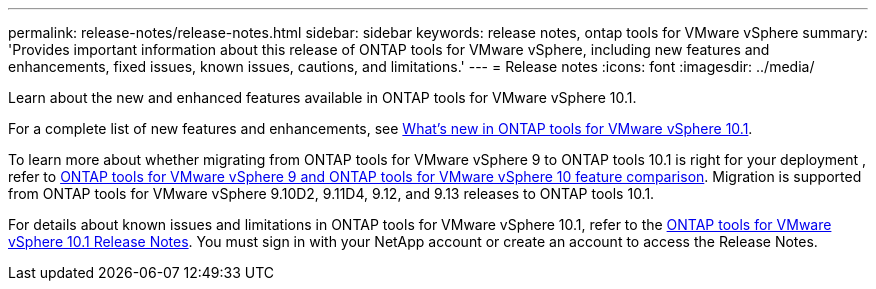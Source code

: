 ---
permalink: release-notes/release-notes.html
sidebar: sidebar
keywords: release notes, ontap tools for VMware vSphere
summary: 'Provides important information about this release of ONTAP tools for VMware vSphere, including new features and enhancements, fixed issues, known issues, cautions, and limitations.'
---
= Release notes
:icons: font
:imagesdir: ../media/

[.lead]

Learn about the new and enhanced features available in ONTAP tools for VMware vSphere 10.1.

For a complete list of new features and enhancements, see xref:whats-new-otv-101.adoc[What's new in ONTAP tools for VMware vSphere 10.1].

To learn more about whether migrating from ONTAP tools for VMware vSphere 9 to ONTAP tools 10.1 is right for your deployment , refer to xref:otv-9-otv10-feature-comparison.adoc[ONTAP tools for VMware vSphere 9 and ONTAP tools for VMware vSphere 10 feature comparison]. Migration is supported from ONTAP tools for VMware vSphere 9.10D2, 9.11D4, 9.12, and 9.13 releases to ONTAP tools 10.1.

For details about known issues and limitations in ONTAP tools for VMware vSphere 10.1, refer to the https://library.netapp.com/ecm/ecm_get_file/ECMLP3319071[ONTAP tools for VMware vSphere 10.1 Release Notes^]. You must sign in with your NetApp account or create an account to access the Release Notes.